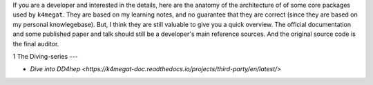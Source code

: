 .. contents::

If you are a developer and interested in the details, here are the anatomy of the architecture of
of some core packages used by ``k4megat``.
They are based on my learning notes, and no guarantee that they are correct (since they are based
on my personal knowlegebase).
But, I think they are still valuable to give you a quick overview.
The official documentation and some published paper and talk should still be a developer's main reference
sources.
And the original source code is the final auditor.

1 The Diving-series
---

- `Dive into DD4hep <https://k4megat-doc.readthedocs.io/projects/third-party/en/latest/>`
